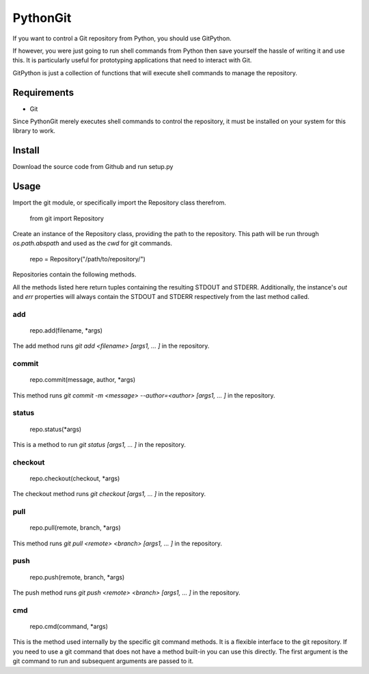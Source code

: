 =========
PythonGit
=========

If you want to control a Git repository from Python, you should use
GitPython.

If however, you were just going to run shell commands from Python then
save yourself the hassle of writing it and use this. It is
particularly useful for prototyping applications that need to interact
with Git.

GitPython is just a collection of functions that will execute shell
commands to manage the repository.

Requirements
============

* Git

Since PythonGit merely executes shell commands to control the
repository, it must be installed on your system for this library to
work.

Install
=======

Download the source code from Github and run setup.py

Usage
=====

Import the git module, or specifically import the Repository class
therefrom.

    from git import Repository

Create an instance of the Repository class, providing the path to the
repository. This path will be run through `os.path.abspath` and used
as the `cwd` for git commands.

    repo = Repository("/path/to/repository/")

Repositories contain the following methods.

All the methods listed here return tuples containing the resulting
STDOUT and STDERR. Additionally, the instance's `out` and `err`
properties will always contain the STDOUT and STDERR respectively from
the last method called.

add
---

    repo.add(filename, *args)

The add method runs `git add <filename> [args1, ... ]` in the repository.

commit
------

    repo.commit(message, author, *args)

This method runs `git commit -m <message> --author=<author> [args1, ... ]` in the repository.

status
------

    repo.status(*args)

This is a method to run `git status  [args1, ... ]` in the repository.

checkout
--------

    repo.checkout(checkout, *args)

The checkout method runs `git checkout  [args1, ... ]` in the repository.

pull
----

    repo.pull(remote, branch, *args)

This method runs `git pull <remote> <branch> [args1, ... ]` in the repository.

push
----

    repo.push(remote, branch, *args)

The push method runs `git push <remote> <branch>  [args1, ... ]` in the repository.

cmd
---

    repo.cmd(command, *args)

This is the method used internally by the specific git command methods. It is a flexible interface to the git repository. If you need to use a git command that does not have a method built-in you can use this directly. The first argument is the git command to run and subsequent arguments are passed to it.
